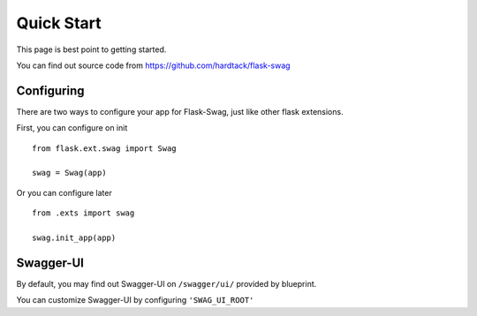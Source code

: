 Quick Start
===========

This page is best point to getting started.

You can find out source code from https://github.com/hardtack/flask-swag


Configuring
-----------

There are two ways to configure your app for Flask-Swag, just like other
flask extensions.

First, you can configure on init ::

    from flask.ext.swag import Swag

    swag = Swag(app)


Or you can configure later ::

    from .exts import swag

    swag.init_app(app)


Swagger-UI
----------

By default, you may find out Swagger-UI on ``/swagger/ui/`` provided by blueprint.

.. image:: images/screenshot.png

You can customize Swagger-UI by configuring ``'SWAG_UI_ROOT'``
